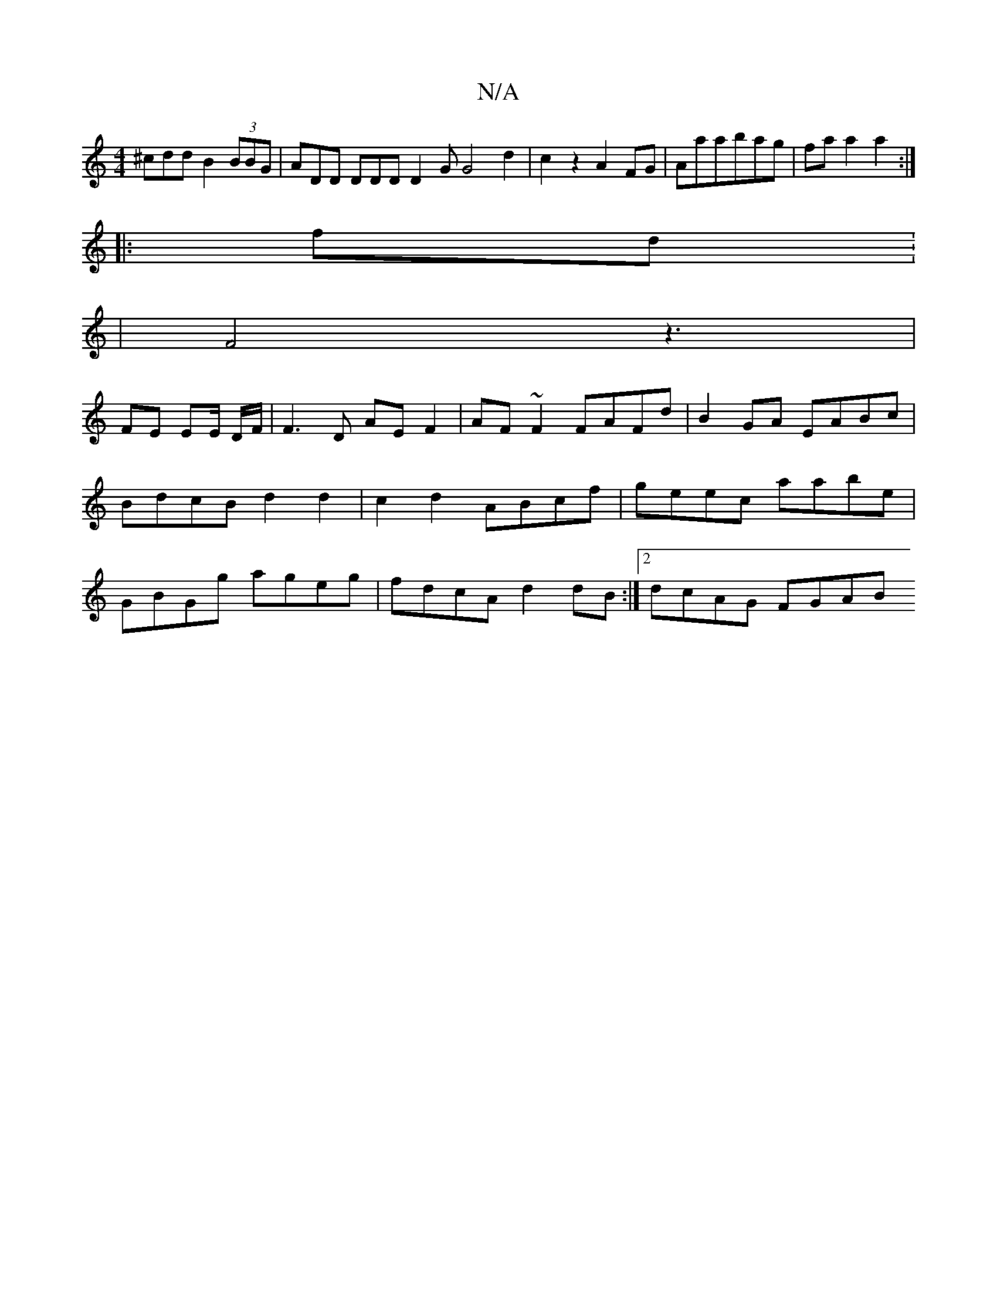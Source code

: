 X:1
T:N/A
M:4/4
R:N/A
K:Cmajor
3^cdd B2 (3BBG | ADD DDD D2G G4 d2|c2 z2 A2 FG|Aaabag|fa a2 a2:|
|:fd: 
|F4 z3 |
FE EE/ D/F/ | F3D AEF2|AF ~F2 FAFd | B2 GA EABc | BdcB d2 d2 | c2 d2 ABcf| geec aabe| GBGg ageg|fdcA d2 dB:|2 dcAG FGAB